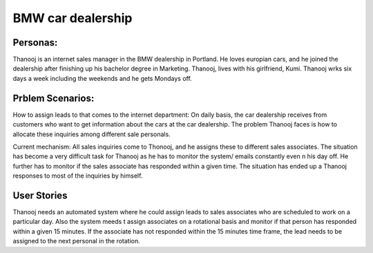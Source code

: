 ##################
BMW car dealership
##################

Personas:
========

Thanooj is an internet sales manager in the BMW dealership in Portland. 
He loves europian cars, and he joined the dealership after finishing up
his bachelor degree in Marketing. Thanooj, lives with his girlfriend, Kumi. 
Thanooj wrks six days a week including the weekends and he gets 
Mondays off. 

Prblem Scenarios:
================

How to assign leads to that comes to the internet department: On daily
basis, the car dealership receives from customers who want to get 
information about the cars at the car dealership. The problem Thanooj
faces is how to allocate these inquiries among different sale personals. 

Current mechanism: All sales inquiries come to Thonooj, and he assigns
these to different sales associates. The situation has become a very
difficult task for Thanooj as he has to monitor the system/ emails 
constantly even n his day off. He further has to monitor if the sales 
associate has responded within a given time. The situation has ended 
up a Thanooj responses to most of the inquiries by himself. 

User Stories
============

Thanooj needs an automated system where he could assign leads to
sales associates who are scheduled to work on a particular day. Also
the system meeds t assign associates on a rotational basis and monitor
if that person has responded within a given 15 minutes. If the associate
has not responded within the 15 minutes time frame, the lead needs to
be assigned to the next personal in the rotation. 
